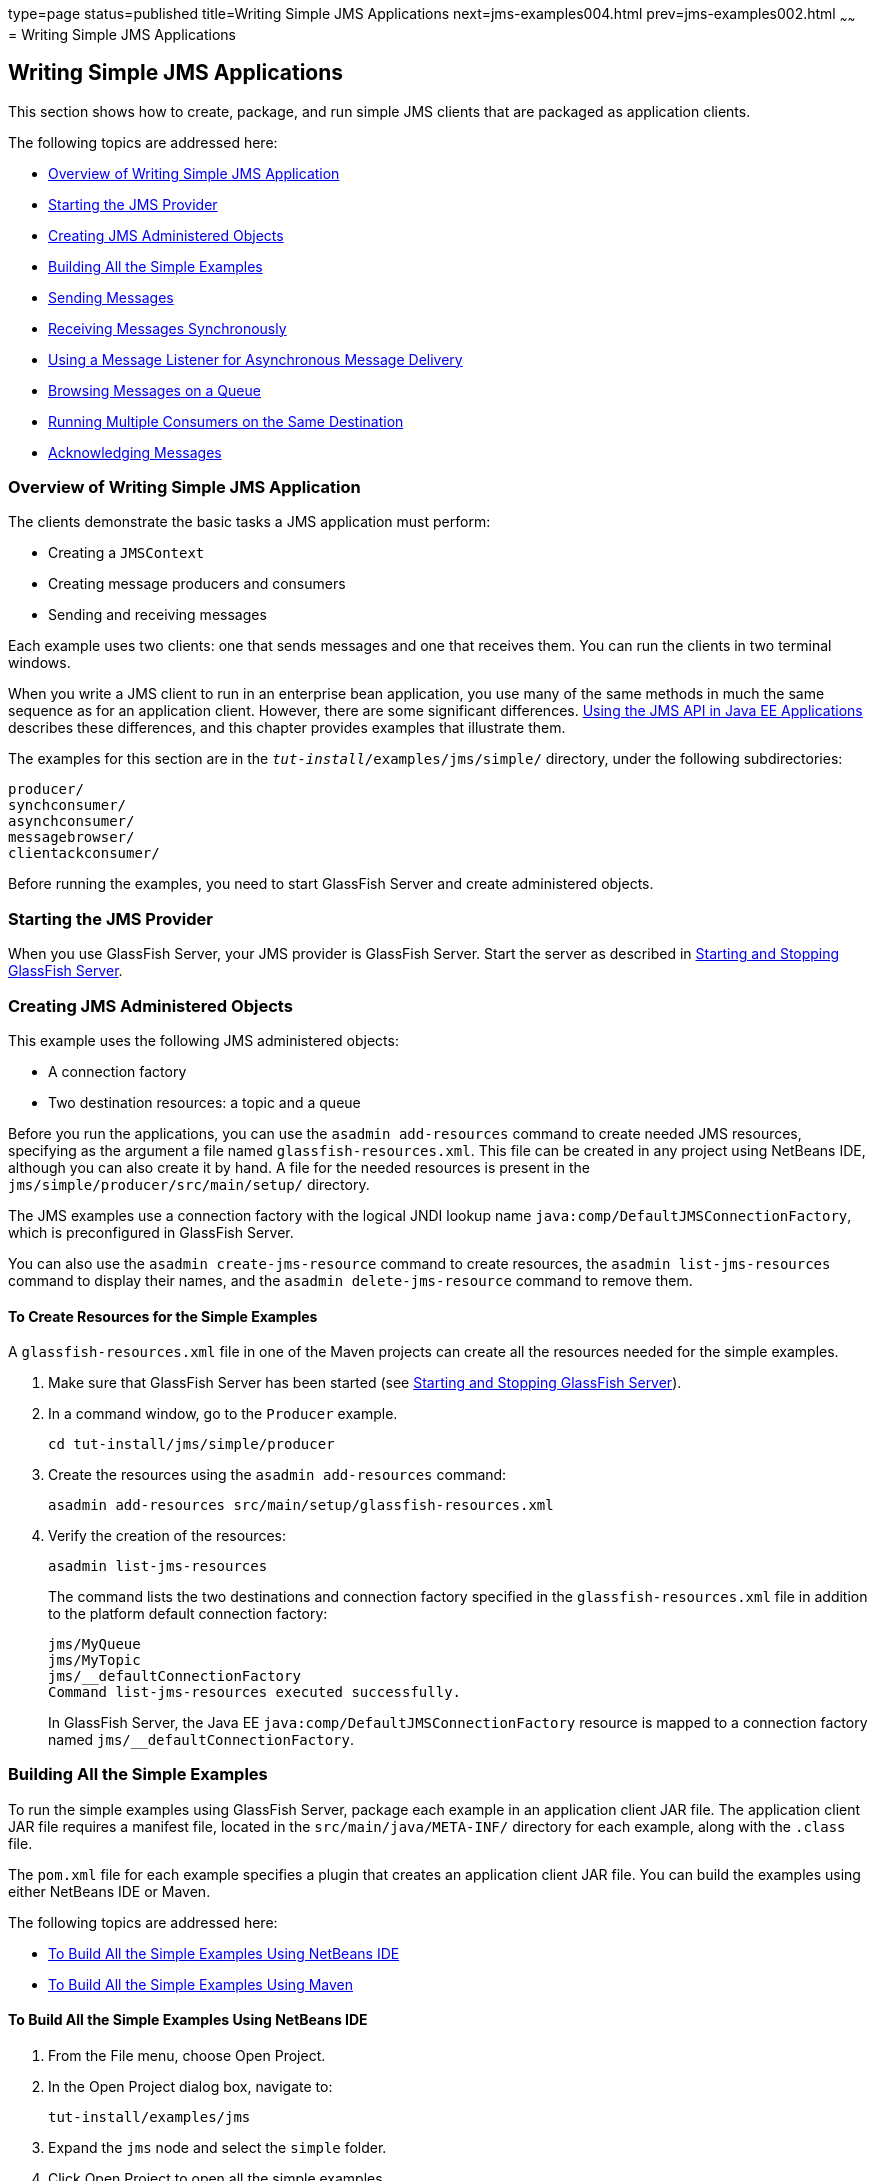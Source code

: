 type=page
status=published
title=Writing Simple JMS Applications
next=jms-examples004.html
prev=jms-examples002.html
~~~~~~
= Writing Simple JMS Applications


[[BNCFA]][[writing-simple-jms-applications]]

Writing Simple JMS Applications
-------------------------------

This section shows how to create, package, and run simple JMS clients
that are packaged as application clients.

The following topics are addressed here:

* link:#CHDCEFGA[Overview of Writing Simple JMS Application]
* link:#BNCFD[Starting the JMS Provider]
* link:#GKTJS[Creating JMS Administered Objects]
* link:#BABEEABE[Building All the Simple Examples]
* link:#BABIHCAE[Sending Messages]
* link:#BNCFB[Receiving Messages Synchronously]
* link:#BNCFH[Using a Message Listener for Asynchronous Message
Delivery]
* link:#BNCFL[Browsing Messages on a Queue]
* link:#BABDDHHC[Running Multiple Consumers on the Same Destination]
* link:#BNCFX[Acknowledging Messages]

[[CHDCEFGA]][[overview-of-writing-simple-jms-application]]

Overview of Writing Simple JMS Application
~~~~~~~~~~~~~~~~~~~~~~~~~~~~~~~~~~~~~~~~~~

The clients demonstrate the basic tasks a JMS application must perform:

* Creating a `JMSContext`
* Creating message producers and consumers
* Sending and receiving messages

Each example uses two clients: one that sends messages and one that
receives them. You can run the clients in two terminal windows.

When you write a JMS client to run in an enterprise bean application,
you use many of the same methods in much the same sequence as for an
application client. However, there are some significant differences.
link:jms-concepts005.html#BNCGL[Using the JMS API in Java EE
Applications] describes these differences, and this chapter provides
examples that illustrate them.

The examples for this section are in the
`_tut-install_/examples/jms/simple/` directory, under the following
subdirectories:

`producer/` +
`synchconsumer/` +
`asynchconsumer/` +
`messagebrowser/` +
`clientackconsumer/` +

Before running the examples, you need to start GlassFish Server and
create administered objects.

[[BNCFD]][[starting-the-jms-provider]]

Starting the JMS Provider
~~~~~~~~~~~~~~~~~~~~~~~~~

When you use GlassFish Server, your JMS provider is GlassFish Server.
Start the server as described in
link:usingexamples002.html#BNADI[Starting and Stopping GlassFish Server].

[[GKTJS]][[creating-jms-administered-objects]]

Creating JMS Administered Objects
~~~~~~~~~~~~~~~~~~~~~~~~~~~~~~~~~

This example uses the following JMS administered objects:

* A connection factory
* Two destination resources: a topic and a queue

Before you run the applications, you can use the `asadmin add-resources`
command to create needed JMS resources, specifying as the argument a
file named `glassfish-resources.xml`. This file can be created in any
project using NetBeans IDE, although you can also create it by hand. A
file for the needed resources is present in the
`jms/simple/producer/src/main/setup/` directory.

The JMS examples use a connection factory with the logical JNDI lookup
name `java:comp/DefaultJMSConnectionFactory`, which is preconfigured in
GlassFish Server.

You can also use the `asadmin create-jms-resource` command to create
resources, the `asadmin list-jms-resources` command to display their
names, and the `asadmin delete-jms-resource` command to remove them.

[[BABHEFCB]][[to-create-resources-for-the-simple-examples]]

To Create Resources for the Simple Examples
^^^^^^^^^^^^^^^^^^^^^^^^^^^^^^^^^^^^^^^^^^^

A `glassfish-resources.xml` file in one of the Maven projects can create
all the resources needed for the simple examples.

1.  Make sure that GlassFish Server has been started (see
link:usingexamples002.html#BNADI[Starting and Stopping GlassFish
Server]).
2.  In a command window, go to the `Producer` example.
+
[source,oac_no_warn]
----
cd tut-install/jms/simple/producer
----
3.  Create the resources using the `asadmin add-resources` command:
+
[source,oac_no_warn]
----
asadmin add-resources src/main/setup/glassfish-resources.xml
----
4.  Verify the creation of the resources:
+
[source,oac_no_warn]
----
asadmin list-jms-resources
----
+
The command lists the two destinations and connection factory specified
in the `glassfish-resources.xml` file in addition to the platform
default connection factory:
+
[source,oac_no_warn]
----
jms/MyQueue
jms/MyTopic
jms/__defaultConnectionFactory
Command list-jms-resources executed successfully.
----
+
In GlassFish Server, the Java EE `java:comp/DefaultJMSConnectionFactory`
resource is mapped to a connection factory named
`jms/__defaultConnectionFactory`.

[[BABEEABE]][[building-all-the-simple-examples]]

Building All the Simple Examples
~~~~~~~~~~~~~~~~~~~~~~~~~~~~~~~~

To run the simple examples using GlassFish Server, package each example
in an application client JAR file. The application client JAR file
requires a manifest file, located in the `src/main/java/META-INF/`
directory for each example, along with the `.class` file.

The `pom.xml` file for each example specifies a plugin that creates an
application client JAR file. You can build the examples using either
NetBeans IDE or Maven.

The following topics are addressed here:

* link:#CHDJEJCD[To Build All the Simple Examples Using NetBeans IDE]
* link:#CHDGHJAA[To Build All the Simple Examples Using Maven]

[[CHDJEJCD]][[to-build-all-the-simple-examples-using-netbeans-ide]]

To Build All the Simple Examples Using NetBeans IDE
^^^^^^^^^^^^^^^^^^^^^^^^^^^^^^^^^^^^^^^^^^^^^^^^^^^

1.  From the File menu, choose Open Project.
2.  In the Open Project dialog box, navigate to:
+
[source,oac_no_warn]
----
tut-install/examples/jms
----
3.  Expand the `jms` node and select the `simple` folder.
4.  Click Open Project to open all the simple examples.
5.  In the Projects tab, right-click the `simple` project and select
Build to build all the examples.
+
This command places the application client JAR files in the `target`
directories for the examples.

[[CHDGHJAA]][[to-build-all-the-simple-examples-using-maven]]

To Build All the Simple Examples Using Maven
^^^^^^^^^^^^^^^^^^^^^^^^^^^^^^^^^^^^^^^^^^^^

1.  In a terminal window, go to the `simple` directory:
+
[source,oac_no_warn]
----
cd tut-install/jms/simple/
----
2.  Enter the following command to build all the projects:
+
[source,oac_no_warn]
----
mvn install
----
+
This command places the application client JAR files in the `target`
directories for the examples.

[[BABIHCAE]][[sending-messages]]

Sending Messages
~~~~~~~~~~~~~~~~

This section describes how to use a client to send messages. The
`Producer.java` client will send messages in all of these examples.

The following topics are addressed here:

* link:#CHDGHJHH[General Steps Performed in the Example]
* link:#CHDFBABB[The Producer.java Client]
* link:#CHDHIIHE[To Run the Producer Client]

[[CHDGHJHH]][[general-steps-performed-in-the-example]]

General Steps Performed in the Example
^^^^^^^^^^^^^^^^^^^^^^^^^^^^^^^^^^^^^^

General steps this example performs are as follows.

1.  Inject resources for the administered objects used by the example.
2.  Accept and verify command-line arguments. You can use this example
to send any number of messages to either a queue or a topic, so you
specify the destination type and the number of messages on the command
line when you run the program.
3.  Create a `JMSContext`, then send the specified number of text
messages in the form of strings, as described in
link:jms-concepts003.html#BNCEW[Message Bodies].
4.  Send a final message of type `Message` to indicate that the consumer
should expect no more messages.
5.  Catch any exceptions.

[[CHDFBABB]][[the-producer.java-client]]

The Producer.java Client
^^^^^^^^^^^^^^^^^^^^^^^^

The sending client, `Producer.java`, performs the following steps.

1.  Injects resources for a connection factory, queue, and topic:
+
[source,oac_no_warn]
----
@Resource(lookup = "java:comp/DefaultJMSConnectionFactory")
private static ConnectionFactory connectionFactory;
@Resource(lookup = "jms/MyQueue")
private static Queue queue;
@Resource(lookup = "jms/MyTopic")
private static Topic topic;
----
2.  Retrieves and verifies command-line arguments that specify the
destination type and the number of arguments:
+
[source,oac_no_warn]
----
final int NUM_MSGS;
String destType = args[0];
System.out.println("Destination type is " + destType);
if ( ! ( destType.equals("queue") || destType.equals("topic") ) ) {
    System.err.println("Argument must be \"queue\" or " + "\"topic\"");
    System.exit(1);
}
if (args.length == 2){
    NUM_MSGS = (new Integer(args[1])).intValue();
} else {
    NUM_MSGS = 1;
}
----
3.  Assigns either the queue or the topic to a destination object, based
on the specified destination type:
+
[source,oac_no_warn]
----
Destination dest = null;
try {
    if (destType.equals("queue")) {
        dest = (Destination) queue;
    } else {
        dest = (Destination) topic;
    }
} catch (Exception e) {
    System.err.println("Error setting destination: " + e.toString());
    System.exit(1);
}
----
4.  Within a `try`-with-resources block, creates a `JMSContext`:
+
[source,oac_no_warn]
----
try (JMSContext context = connectionFactory.createContext();) {
----
5.  Sets the message count to zero, then creates a `JMSProducer` and
sends one or more messages to the destination and increments the count.
Messages in the form of strings are of the `TextMessage` message type:
+
[source,oac_no_warn]
----
    int count = 0;
    for (int i = 0; i < NUM_MSGS; i++) {
        String message = "This is message " + (i + 1)
                + " from producer";
        // Comment out the following line to send many messages
        System.out.println("Sending message: " + message);
        context.createProducer().send(dest, message);
        count += 1;
    }
    System.out.println("Text messages sent: " + count);
----
6.  Sends an empty control message to indicate the end of the message
stream:
+
[source,oac_no_warn]
----
    context.createProducer().send(dest, context.createMessage());
----
+
Sending an empty message of no specified type is a convenient way for an
application to indicate to the consumer that the final message has
arrived.
7.  Catches and handles any exceptions. The end of the
`try`-with-resources block automatically causes the `JMSContext` to be
closed:
+
[source,oac_no_warn]
----
} catch (Exception e) {
    System.err.println("Exception occurred: " + e.toString());
    System.exit(1);
}
System.exit(0);
----

[[CHDHIIHE]][[to-run-the-producer-client]]

To Run the Producer Client
^^^^^^^^^^^^^^^^^^^^^^^^^^

You can run the client using the `appclient` command. The `Producer`
client takes one or two command-line arguments: a destination type and,
optionally, a number of messages. If you do not specify a number of
messages, the client sends one message.

You will use the client to send three messages to a queue.

1.  Make sure that GlassFish Server has been started (see
link:usingexamples002.html#BNADI[Starting and Stopping GlassFish Server])
and that you have created resources and built the simple JMS examples
(see link:#GKTJS[Creating JMS Administered Objects] and
link:#BABEEABE[Building All the Simple Examples]).
2.  In a terminal window, go to the `producer` directory:
+
[source,oac_no_warn]
----
cd producer
----
3.  Run the `Producer` program, sending three messages to the queue:
+
[source,oac_no_warn]
----
appclient -client target/producer.jar queue 3
----
+
The output of the program looks like this (along with some additional
output):
+
[source,oac_no_warn]
----
Destination type is queue
Sending message: This is message 1 from producer
Sending message: This is message 2 from producer
Sending message: This is message 3 from producer
Text messages sent: 3
----
+
The messages are now in the queue, waiting to be received.
+

[width="100%",cols="100%",]
|=======================================================================
a|
*Note*:

When you run an application client, the command may take a long time to
complete.

|=======================================================================


[[BNCFB]][[receiving-messages-synchronously]]

Receiving Messages Synchronously
~~~~~~~~~~~~~~~~~~~~~~~~~~~~~~~~

This section describes the receiving client, which uses the `receive`
method to consume messages synchronously. This section then explains how
to run the clients using GlassFish Server.

The following topics are addressed here:

* link:#BNCFC[The SynchConsumer.java Client]
* link:#BNCFG[To Run the SynchConsumer and Producer Clients]

[[BNCFC]][[the-synchconsumer.java-client]]

The SynchConsumer.java Client
^^^^^^^^^^^^^^^^^^^^^^^^^^^^^

The receiving client, `SynchConsumer.java`, performs the following
steps.

1.  Injects resources for a connection factory, queue, and topic.
2.  Assigns either the queue or the topic to a destination object, based
on the specified destination type.
3.  Within a `try`-with-resources block, creates a `JMSContext`.
4.  Creates a `JMSConsumer`, starting message delivery:
+
[source,oac_no_warn]
----
consumer = context.createConsumer(dest);
----
5.  Receives the messages sent to the destination until the
end-of-message-stream control message is received:
+
[source,oac_no_warn]
----
int count = 0;
while (true) {
    Message m = consumer.receive(1000);
    if (m != null) {
        if (m instanceof TextMessage) {
            System.out.println(
                    "Reading message: " + m.getBody(String.class));
            count += 1;
        } else {
            break;
        }
    }
}
System.out.println("Messages received: " + count);
----
+
Because the control message is not a `TextMessage`, the receiving client
terminates the `while` loop and stops receiving messages after the
control message arrives.
6.  Catches and handles any exceptions. The end of the
`try`-with-resources block automatically causes the `JMSContext` to be
closed.

The `SynchConsumer` client uses an indefinite `while` loop to receive
messages, calling `receive` with a timeout argument.

[[BNCFG]][[to-run-the-synchconsumer-and-producer-clients]]

To Run the SynchConsumer and Producer Clients
^^^^^^^^^^^^^^^^^^^^^^^^^^^^^^^^^^^^^^^^^^^^^

You can run the client using the `appclient` command. The
`SynchConsumer` client takes one command-line argument, the destination
type.

These steps show how to receive and send messages synchronously using
both a queue and a topic. The steps assume you already ran the
`Producer` client and have three messages waiting in the queue.

1.  In the same terminal window where you ran `Producer`, go to the
`synchconsumer` directory:
+
[source,oac_no_warn]
----
cd ../synchconsumer
----
2.  Run the `SynchConsumer` client, specifying the queue:
+
[source,oac_no_warn]
----
appclient -client target/synchconsumer.jar queue
----
+
The output of the client looks like this (along with some additional
output):
+
[source,oac_no_warn]
----
Destination type is queue
Reading message: This is message 1 from producer
Reading message: This is message 2 from producer
Reading message: This is message 3 from producer
Messages received: 3
----
3.  Now try running the clients in the opposite order. Run the
`SynchConsumer` client:
+
[source,oac_no_warn]
----
appclient -client target/synchconsumer.jar queue
----
+
The client displays the destination type and then waits for messages.
4.  Open a new terminal window and run the `Producer` client:
+
[source,oac_no_warn]
----
cd tut-install/jms/simple/producer
appclient -client target/producer.jar queue 3
----
+
When the messages have been sent, the `SynchConsumer` client receives
them and exits.
5.  Now run the `Producer` client using a topic instead of a queue:
+
[source,oac_no_warn]
----
appclient -client target/producer.jar topic 3
----
+
The output of the client looks like this (along with some additional
output):
+
[source,oac_no_warn]
----
Destination type is topic
Sending message: This is message 1 from producer
Sending message: This is message 2 from producer
Sending message: This is message 3 from producer
Text messages sent: 3
----
6.  Now, in the other terminal window, run the `SynchConsumer` client
using the topic:
+
[source,oac_no_warn]
----
appclient -client target/synchconsumer.jar topic
----
+
The result, however, is different. Because you are using a subscription
on a topic, messages that were sent before you created the subscription
on the topic will not be added to the subscription and delivered to the
consumer. (See link:jms-concepts002.html#BNCED[Publish/Subscribe
Messaging Style] and link:jms-concepts003.html#BABEEJJJ[Consuming
Messages from Topics] for details.) Instead of receiving the messages,
the client waits for messages to arrive.
7.  Leave the `SynchConsumer` client running and run the `Producer`
client again:
+
[source,oac_no_warn]
----
appclient -client target/producer.jar topic 3
----
+
Now the `SynchConsumer` client receives the messages:
+
[source,oac_no_warn]
----
Destination type is topic
Reading message: This is message 1 from producer
Reading message: This is message 2 from producer
Reading message: This is message 3 from producer
Messages received: 3
----
+
Because these messages were sent after the consumer was started, the
client receives them.

[[BNCFH]][[using-a-message-listener-for-asynchronous-message-delivery]]

Using a Message Listener for Asynchronous Message Delivery
~~~~~~~~~~~~~~~~~~~~~~~~~~~~~~~~~~~~~~~~~~~~~~~~~~~~~~~~~~

This section describes the receiving clients in an example that uses a
message listener for asynchronous message delivery. This section then
explains how to compile and run the clients using GlassFish Server.


[width="100%",cols="100%",]
|=======================================================================
a|
*Note*:

In the Java EE platform, message listeners can be used only in
application clients, as in this example. To allow asynchronous message
delivery in a web or enterprise bean application, you use a
message-driven bean, shown in later examples in this chapter.

|=======================================================================


The following topics are addressed here:

* link:#BNCFI[Writing the AsynchConsumer.java and TextListener.java
Clients]
* link:#BNCFK[To Run the AsynchConsumer and Producer Clients]

[[BNCFI]][[writing-the-asynchconsumer.java-and-textlistener.java-clients]]

Writing the AsynchConsumer.java and TextListener.java Clients
^^^^^^^^^^^^^^^^^^^^^^^^^^^^^^^^^^^^^^^^^^^^^^^^^^^^^^^^^^^^^

The sending client is `Producer.java`, the same client used in
link:#BABIHCAE[Sending Messages] and link:#BNCFB[Receiving Messages
Synchronously].

An asynchronous consumer normally runs indefinitely. This one runs until
the user types the character `q` or `Q` to stop the client.

1.  The client, `AsynchConsumer.java`, performs the following steps.
1.  Injects resources for a connection factory, queue, and topic.
2.  Assigns either the queue or the topic to a destination object, based
on the specified destination type.
3.  In a `try`-with-resources block, creates a `JMSContext`.
4.  Creates a `JMSConsumer`.
5.  Creates an instance of the `TextListener` class and registers it as
the message listener for the `JMSConsumer`:
+
[source,oac_no_warn]
----
listener = new TextListener();
consumer.setMessageListener(listener);
----
6.  Listens for the messages sent to the destination, stopping when the
user types the character `q` or `Q` (it uses a
`java.io.InputStreamReader` to do this).
7.  Catches and handles any exceptions. The end of the
`try`-with-resources block automatically causes the `JMSContext` to be
closed, thus stopping delivery of messages to the message listener.
2.  The message listener, `TextListener.java`, follows these steps:
1.  When a message arrives, the `onMessage` method is called
automatically.
2.  If the message is a `TextMessage`, the `onMessage` method displays
its content as a string value. If the message is not a text message, it
reports this fact:
+
[source,oac_no_warn]
----
public void onMessage(Message m) {
    try {
        if (m instanceof TextMessage) {
            System.out.println(
                    "Reading message: " + m.getBody(String.class));
        } else {
             System.out.println("Message is not a TextMessage");
        }
    } catch (JMSException | JMSRuntimeException e) {
        System.err.println("JMSException in onMessage(): " + e.toString());
    }
}
----

For this example, you will use the same connection factory and
destinations you created in link:#BABHEFCB[To Create Resources for the
Simple Examples].

The steps assume that you have already built and packaged all the
examples using NetBeans IDE or Maven.

[[BNCFK]][[to-run-the-asynchconsumer-and-producer-clients]]

To Run the AsynchConsumer and Producer Clients
^^^^^^^^^^^^^^^^^^^^^^^^^^^^^^^^^^^^^^^^^^^^^^

You will need two terminal windows, as you did in link:#BNCFB[Receiving
Messages Synchronously].

1.  In the terminal window where you ran the `SynchConsumer` client, go
to the `asynchconsumer` example directory:
+
[source,oac_no_warn]
----
cd tut-install/jms/simple/asynchconsumer
----
2.  Run the `AsynchConsumer` client, specifying the `topic` destination
type:
+
[source,oac_no_warn]
----
appclient -client target/asynchconsumer.jar topic
----
+
The client displays the following lines (along with some additional
output) and then waits for messages:
+
[source,oac_no_warn]
----
Destination type is topic
To end program, enter Q or q, then <return>
----
3.  In the terminal window where you ran the `Producer` client
previously, run the client again, sending three messages:
+
[source,oac_no_warn]
----
appclient -client target/producer.jar topic 3
----
+
The output of the client looks like this (along with some additional
output):
+
[source,oac_no_warn]
----
Destination type is topic
Sending message: This is message 1 from producer
Sending message: This is message 2 from producer
Sending message: This is message 3 from producer
Text messages sent: 3
----
+
In the other window, the `AsynchConsumer` client displays the following
(along with some additional output):
+
[source,oac_no_warn]
----
Destination type is topic
To end program, enter Q or q, then <return>
Reading message: This is message 1 from producer
Reading message: This is message 2 from producer
Reading message: This is message 3 from producer
Message is not a TextMessage
----
+
The last line appears because the client has received the non-text
control message sent by the `Producer` client.
4.  Enter `Q` or `q` and press Return to stop the `AsynchConsumer`
client.
5.  Now run the clients using a queue.
+
In this case, as with the synchronous example, you can run the
`Producer` client first, because there is no timing dependency between
the sender and receiver:
+
[source,oac_no_warn]
----
appclient -client target/producer.jar queue 3
----
+
The output of the client looks like this:
+
[source,oac_no_warn]
----
Destination type is queue
Sending message: This is message 1 from producer
Sending message: This is message 2 from producer
Sending message: This is message 3 from producer
Text messages sent: 3
----
6.  In the other window, run the `AsynchConsumer` client:
+
[source,oac_no_warn]
----
appclient -client target/asynchconsumer.jar queue
----
+
The output of the client looks like this (along with some additional
output):
+
[source,oac_no_warn]
----
Destination type is queue
To end program, enter Q or q, then <return>
Reading message: This is message 1 from producer
Reading message: This is message 2 from producer
Reading message: This is message 3 from producer
Message is not a TextMessage
----
7.  Enter `Q` or `q` and press Return to stop the client.

[[BNCFL]][[browsing-messages-on-a-queue]]

Browsing Messages on a Queue
~~~~~~~~~~~~~~~~~~~~~~~~~~~~

This section describes an example that creates a `QueueBrowser` object
to examine messages on a queue, as described in
link:jms-concepts003.html#BNCEY[JMS Queue Browsers]. This section then
explains how to compile, package, and run the example using GlassFish
Server.

The following topics are addressed here:

* link:#BNCFM[The MessageBrowser.java Client]
* link:#BNCFN[To Run the QueueBrowser Client]

[[BNCFM]][[the-messagebrowser.java-client]]

The MessageBrowser.java Client
^^^^^^^^^^^^^^^^^^^^^^^^^^^^^^

To create a `QueueBrowser` for a queue, you call the
`JMSContext.createBrowser` method with the queue as the argument. You
obtain the messages in the queue as an `Enumeration` object. You can
then iterate through the `Enumeration` object and display the contents
of each message.

The `MessageBrowser.java` client performs the following steps.

1.  Injects resources for a connection factory and a queue.
2.  In a `try`-with-resources block, creates a `JMSContext`.
3.  Creates a `QueueBrowser`:
+
[source,oac_no_warn]
----
QueueBrowser browser = context.createBrowser(queue);
----
4.  Retrieves the `Enumeration` that contains the messages:
+
[source,oac_no_warn]
----
Enumeration msgs = browser.getEnumeration();
----
5.  Verifies that the `Enumeration` contains messages, then displays the
contents of the messages:
+
[source,oac_no_warn]
----
if ( !msgs.hasMoreElements() ) {
    System.out.println("No messages in queue");
} else {
    while (msgs.hasMoreElements()) {
        Message tempMsg = (Message)msgs.nextElement();
        System.out.println("Message: " + tempMsg);
    }
}
----
6.  Catches and handles any exceptions. The end of the
`try`-with-resources block automatically causes the `JMSContext` to be
closed.

Dumping the message contents to standard output retrieves the message
body and properties in a format that depends on the implementation of
the `toString` method. In GlassFish Server, the message format looks
something like this:

[source,oac_no_warn]
----
Text:   This is message 3 from producer
Class:                  com.sun.messaging.jmq.jmsclient.TextMessageImpl
getJMSMessageID():      ID:8-10.152.23.26(bf:27:4:e:e7:ec)-55645-1363100335526
getJMSTimestamp():      1129061034355
getJMSCorrelationID():  null
JMSReplyTo:             null
JMSDestination:         PhysicalQueue
getJMSDeliveryMode():   PERSISTENT
getJMSRedelivered():    false
getJMSType():           null
getJMSExpiration():     0
getJMSPriority():       4
Properties:             {JMSXDeliveryCount=0}
----

Instead of displaying the message contents this way, you can call some
of the `Message` interface's getter methods to retrieve the parts of the
message you want to see.

For this example, you will use the connection factory and queue you
created for link:#BNCFB[Receiving Messages Synchronously]. It is assumed
that you have already built and packaged all the examples.

[[BNCFN]][[to-run-the-queuebrowser-client]]

To Run the QueueBrowser Client
^^^^^^^^^^^^^^^^^^^^^^^^^^^^^^

To run the `MessageBrowser` example using the `appclient` command,
follow these steps.

You also need the `Producer` example to send the message to the queue,
and one of the consumer clients to consume the messages after you
inspect them.

To run the clients, you need two terminal windows.

1.  In a terminal window, go to the `producer` directory:
+
[source,oac_no_warn]
----
cd tut-install/examples/jms/simple/producer/
----
2.  Run the `Producer` client, sending one message to the queue, along
with the non-text control message:
+
[source,oac_no_warn]
----
appclient -client target/producer.jar queue
----
+
The output of the client looks like this (along with some additional
output):
+
[source,oac_no_warn]
----
Destination type is queue
Sending message: This is message 1 from producer
Text messages sent: 1
----
3.  In another terminal window, go to the `messagebrowser` directory:
+
[source,oac_no_warn]
----
cd tut-install/jms/simple/messagebrowser
----
4.  Run the `MessageBrowser` client using the following command:
+
[source,oac_no_warn]
----
appclient -client target/messagebrowser.jar
----
+
The output of the client looks something like this (along with some
additional output):
+
[source,oac_no_warn]
----
Message:
Text:   This is message 1 from producer
Class:                  com.sun.messaging.jmq.jmsclient.TextMessageImpl
getJMSMessageID():      ID:9-10.152.23.26(bf:27:4:e:e7:ec)-55645-1363100335526
getJMSTimestamp():      1363100335526
getJMSCorrelationID():  null
JMSReplyTo:             null
JMSDestination:         PhysicalQueue
getJMSDeliveryMode():   PERSISTENT
getJMSRedelivered():    false
getJMSType():           null
getJMSExpiration():     0
getJMSPriority():       4
Properties:             {JMSXDeliveryCount=0}

Message:
Class:                  com.sun.messaging.jmq.jmsclient.MessageImpl
getJMSMessageID():      ID:10-10.152.23.26(bf:27:4:e:e7:ec)-55645-1363100335526
getJMSTimestamp():      1363100335526
getJMSCorrelationID():  null
JMSReplyTo:             null
JMSDestination:         PhysicalQueue
getJMSDeliveryMode():   PERSISTENT
getJMSRedelivered():    false
getJMSType():           null
getJMSExpiration():     0
getJMSPriority():       4
Properties:             {JMSXDeliveryCount=0}
----
+
The first message is the `TextMessage`, and the second is the non-text
control message.
5.  Go to the `synchconsumer` directory.
6.  Run the `SynchConsumer` client to consume the messages:
+
[source,oac_no_warn]
----
appclient -client target/synchconsumer.jar queue
----
+
The output of the client looks like this (along with some additional
output):
+
[source,oac_no_warn]
----
Destination type is queue
Reading message: This is message 1 from producer
Messages received: 1
----

[[BABDDHHC]][[running-multiple-consumers-on-the-same-destination]]

Running Multiple Consumers on the Same Destination
~~~~~~~~~~~~~~~~~~~~~~~~~~~~~~~~~~~~~~~~~~~~~~~~~~

To illustrate further the way point-to-point and publish/subscribe
messaging works, you can use the `Producer` and `SynchConsumer` examples
to send messages that are then consumed by two clients running
simultaneously.

1.  Open three command windows. In one, go to the `producer` directory.
In the other two, go to the `synchconsumer` directory.
2.  In each of the `synchconsumer` windows, start running the client,
receiving messages from a queue:
+
[source,oac_no_warn]
----
appclient -client target/synchconsumer.jar queue
----
+
Wait until you see the "Destination type is queue" message in both
windows.
3.  In the `producer` window, run the client, sending 20 or so messages
to the queue:
+
[source,oac_no_warn]
----
appclient -client target/producer.jar queue 20
----
4.  Look at the output in the `synchconsumer` windows. In point-to-point
messaging, each message can have only one consumer. Therefore, each of
the clients receives some of the messages. One of the clients receives
the non-text control message, reports the number of messages received,
and exits.
5.  In the window of the client that did not receive the non-text
control message, enter Control-C to exit the program.
6.  Next, run the `synchconsumer` clients using a topic. In each window,
run the following command:
+
[source,oac_no_warn]
----
appclient -client target/synchconsumer.jar topic
----
+
Wait until you see the "Destination type is topic" message in both
windows.
7.  In the `producer` window, run the client, sending 20 or so messages
to the topic:
+
[source,oac_no_warn]
----
appclient -client target/producer.jar topic 20
----
8.  Again, look at the output in the `synchconsumer` windows. In
publish/subscribe messaging, a copy of every message is sent to each
subscription on the topic. Therefore, each of the clients receives all
20 text messages as well as the non-text control message.

[[BNCFX]][[acknowledging-messages]]

Acknowledging Messages
~~~~~~~~~~~~~~~~~~~~~~

JMS provides two alternative ways for a consuming client to ensure that
a message is not acknowledged until the application has finished
processing the message:

* Using a synchronous consumer in a `JMSContext` that has been
configured to use the `CLIENT_ACKNOWLEDGE` setting
* Using a message listener for asynchronous message delivery in a
`JMSContext` that has been configured to use the default
`AUTO_ACKNOWLEDGE` setting


[width="100%",cols="100%",]
|=======================================================================
a|
*Note*:

In the Java EE platform, `CLIENT_ACKNOWLEDGE` sessions can be used only
in application clients, as in this example.

|=======================================================================


The `clientackconsumer` example demonstrates the first alternative, in
which a synchronous consumer uses client acknowledgment. The
`asynchconsumer` example described in link:#BNCFH[Using a Message
Listener for Asynchronous Message Delivery] demonstrates the second
alternative.

For information about message acknowledgment, see
link:jms-concepts004.html#BNCFW[Controlling Message Acknowledgment].

The following table describes four possible interactions between types
of consumers and types of acknowledgment.

[[sthref204]][[sthref205]]

*Table 49-3 Message Acknowledgment with Synchronous and Asynchronous
Consumers*

[width="99%",cols="20%,20%,60%"]
|=======================================================================
|*Consumer Type* |*Acknowledgment Type* |*Behavior*
|Synchronous |Client |Client acknowledges message after processing is
complete

|Asynchronous |Client |Client acknowledges message after processing is
complete

|Synchronous |Auto |Acknowledgment happens immediately after `receive`
call; message cannot be redelivered if any subsequent processing steps
fail

|Asynchronous |Auto |Message is automatically acknowledged when
`onMessage` method returns
|=======================================================================


The example is under the
`_tut-install_/examples/jms/simple/clientackconsumer/` directory.

The example client, `ClientAckConsumer.java`, creates a `JMSContext`
that specifies client acknowledgment:

[source,oac_no_warn]
----
try (JMSContext context =
      connectionFactory.createContext(JMSContext.CLIENT_ACKNOWLEDGE);) {
    ...
----

The client uses a `while` loop almost identical to that used by
`SynchConsumer.java`, with the exception that after processing each
message, it calls the `acknowledge` method on the `JMSContext`:

[source,oac_no_warn]
----
context.acknowledge();
----

The example uses the following objects:

* The `jms/MyQueue` resource that you created for link:#BNCFB[Receiving
Messages Synchronously].
* `java:comp/DefaultJMSConnectionFactory`, the platform default
connection factory preconfigured with GlassFish Server

[[GJSCG]][[to-run-the-clientackconsumer-client]]

To Run the ClientAckConsumer Client
^^^^^^^^^^^^^^^^^^^^^^^^^^^^^^^^^^^

1.  In a terminal window, go to the following directory:
+
[source,oac_no_warn]
----
tut-install/examples/jms/simple/producer/
----
2.  Run the `Producer` client, sending some messages to the queue:
+
[source,oac_no_warn]
----
appclient -client target/producer.jar queue 3
----
3.  In another terminal window, go to the following directory:
+
[source,oac_no_warn]
----
tut-install/examples/jms/simple/clientackconsumer/
----
4.  To run the client, use the following command:
+
[source,oac_no_warn]
----
appclient -client target/clientackconsumer.jar
----
+
The client output looks like this (along with some additional output):
+
[source,oac_no_warn]
----
Created client-acknowledge JMSContext
Reading message: This is message 1 from producer
Acknowledging TextMessage
Reading message: This is message 2 from producer
Acknowledging TextMessage
Reading message: This is message 3 from producer
Acknowledging TextMessage
Acknowledging non-text control message
----
+
The client acknowledges each message explicitly after processing it,
just as a `JMSContext` configured to use `AUTO_ACKNOWLEDGE` does
automatically after a `MessageListener` returns successfully from
processing a message received asynchronously.
